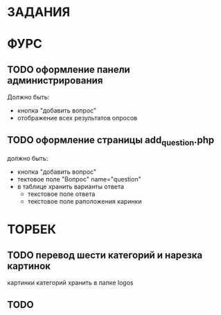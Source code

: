 * ЗАДАНИЯ
* ФУРС
** TODO оформление панели администрирования
Должно быть:
- кнопка "добавить вопрос"
- отображение всех результатов опросов
** TODO оформление страницы add_question.php
должно быть:
- кнопка "добавить вопрос"
- тектовое поле "Вопрос" name="question"
- в таблице хранить варианты ответа
  - текстовое поле ответа
  - текстовое поле раположения каринки

* ТОРБЕК

** TODO перевод шести категорий и нарезка картинок

картинки категорий хранить в папке logos

** TODO 
